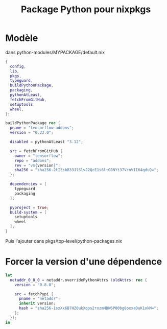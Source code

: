 :PROPERTIES:
:ID:       494ea097-edb7-4e5c-b1b7-693e4a5d6df8
:END:
#+title: Package Python pour nixpkgs
#+filetags: nix nixpkgs python

* Modèle
dans python-modules/MYPACKAGE/default.nix
#+begin_src nix
{
  config,
  lib,
  pkgs,
  typeguard,
  buildPythonPackage,
  packaging,
  pythonAtLeast,
  fetchFromGitHub,
  setuptools,
  wheel,
}:

buildPythonPackage rec {
  pname = "tensorflow-addons";
  version = "0.23.0";

  disabled = pythonAtLeast "3.12";

  src = fetchFromGitHub {
    owner = "tensorflow";
    repo = "addons";
    rev = "v${version}";
    sha256 = "sha256-2tIZsbB33JlSlvJ2QcE1s6l+G0NYt37V+nVII64qduQ=";
  };

  dependencies = [
    typeguard
    packaging
  ];

  pyproject = true;
  build-system = [
    setuptools
    wheel
  ];
}
#+end_src
Puis l'ajouter dans pkgs/top-level/python-packages.nix
* Forcer la version d'une dépendence
#+begin_src nix
let
  netaddr_0_8_0 = netaddr.overridePythonAttrs (oldAttrs: rec {
    version = "0.8.0";

    src = fetchPypi {
      pname = "netaddr";
      inherit version;
      hash = "sha256-1sxXx6B7HZ0ukXqos2rozmHDW6P80bg8oxxaDuK1okM=";
    };
  });
in
#+end_src
